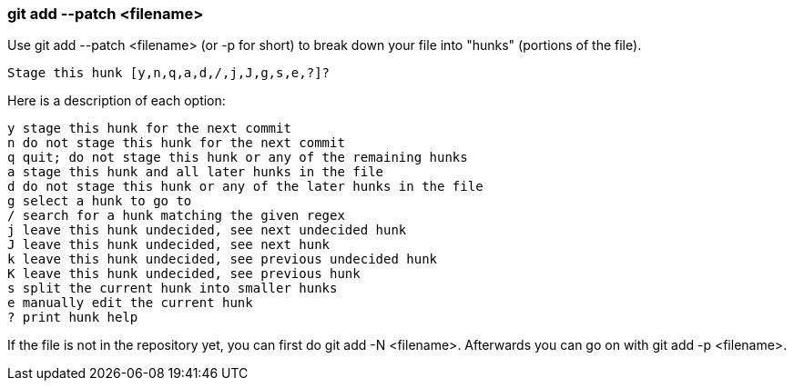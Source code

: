 === git add --patch <filename>

Use git add --patch <filename> (or -p for short) to break down your file into "hunks" (portions of the file).

....
Stage this hunk [y,n,q,a,d,/,j,J,g,s,e,?]?
....

Here is a description of each option:

....
y stage this hunk for the next commit
n do not stage this hunk for the next commit
q quit; do not stage this hunk or any of the remaining hunks
a stage this hunk and all later hunks in the file
d do not stage this hunk or any of the later hunks in the file
g select a hunk to go to
/ search for a hunk matching the given regex
j leave this hunk undecided, see next undecided hunk
J leave this hunk undecided, see next hunk
k leave this hunk undecided, see previous undecided hunk
K leave this hunk undecided, see previous hunk
s split the current hunk into smaller hunks
e manually edit the current hunk
? print hunk help
....

If the file is not in the repository yet, you can first do git add -N <filename>. Afterwards you can go on with git add -p <filename>.
